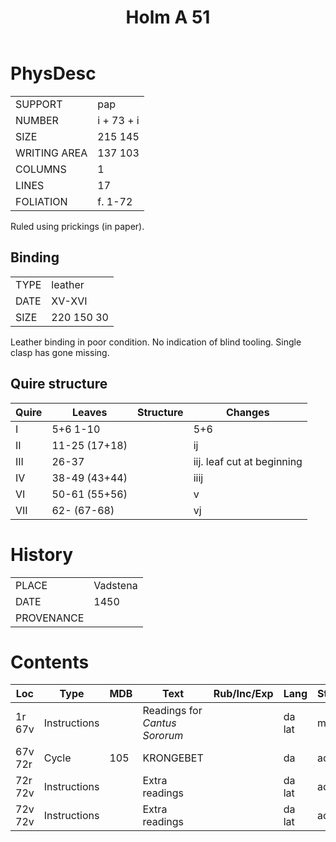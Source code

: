 #+Title: Holm A 51

* PhysDesc
|--------------+------------|
| SUPPORT      | pap        |
| NUMBER       | i + 73 + i |
| SIZE         | 215 145    |
| WRITING AREA | 137 103    |
| COLUMNS      | 1          |
| LINES        | 17         |
| FOLIATION    | f. 1-72    |
|--------------+------------|

Ruled using prickings (in paper).

** Binding
|------+------------|
| TYPE | leather    |
| DATE | XV-XVI     |
| SIZE | 220 150 30 |
|------+------------|
Leather binding in poor condition. No indication of blind tooling.
Single clasp has gone missing.

** Quire structure
|-------+---------------+-----------+----------------------------|
| Quire | Leaves        | Structure | Changes                    |
|-------+---------------+-----------+----------------------------|
| I     | 5+6 1-10      |           | 5+6                        |
| II    | 11-25 (17+18) |           | ij                         |
| III   | 26-37         |           | iij. leaf cut at beginning |
| IV    | 38-49 (43+44) |           | iiij                       |
| VI    | 50-61 (55+56) |           | v                          |
| VII   | 62- (67-68)   |           | vj                         |
|-------+---------------+-----------+----------------------------|

* History
|------------+----------|
| PLACE      | Vadstena |
| DATE       |     1450 |
| PROVENANCE |          |
|------------+----------|

* Contents
|---------+--------------+-----+-------------------------------+-------------+--------+--------|
| Loc     | Type         | MDB | Text                          | Rub/Inc/Exp | Lang   | Status |
|---------+--------------+-----+-------------------------------+-------------+--------+--------|
| 1r 67v  | Instructions |     | Readings for /Cantus Sororum/ |             | da lat | main   |
| 67v 72r | Cycle        | 105 | KRONGEBET                     |             | da     | added  |
| 72r 72v | Instructions |     | Extra readings                |             | da lat | added  |
| 72v 72v | Instructions |     | Extra readings                |             | da lat | added  |
|---------+--------------+-----+-------------------------------+-------------+--------+--------|

